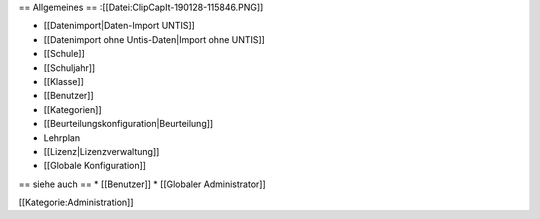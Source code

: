 == Allgemeines ==
:[[Datei:ClipCapIt-190128-115846.PNG]]

* [[Datenimport|Daten-Import UNTIS]]
* [[Datenimport ohne Untis-Daten|Import ohne UNTIS]]
* [[Schule]]
* [[Schuljahr]]
* [[Klasse]]
* [[Benutzer]]
* [[Kategorien]]
* [[Beurteilungskonfiguration|Beurteilung]]
* Lehrplan
* [[Lizenz|Lizenzverwaltung]]
* [[Globale Konfiguration]]

== siehe auch ==
* [[Benutzer]]
* [[Globaler Administrator]]

[[Kategorie:Administration]]

